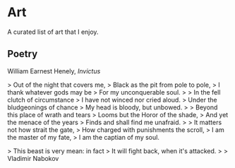 #+begin_export markdown
export const metadata = {
title: "Art"
}
#+end_export

* Art

A curated list of art that I enjoy.

** Poetry

William Earnest Henely, /Invictus/

> Out of the night that covers me,  
> Black as the pit from pole to pole,  
> I thank whatever gods may be  
> For my unconquerable soul.  
>
> In the fell clutch of circumstance  
> I have not winced nor cried aloud.   
> Under the bludgeonings of chance  
> My head is bloody, but unbowed.  
>
> Beyond this place of wrath and tears  
> Looms but the Horor of the shade,  
> And yet the menace of the years  
> Finds and shall find me unafraid.  
>
> It matters not how strait the gate,  
> How charged with punishments the scroll,  
> I am the master of my fate,  
> I am the captian of my soul.  


> This beast is very mean: in fact  
> It will fight back, when it's attacked.  
>
> Vladimir Nabokov
